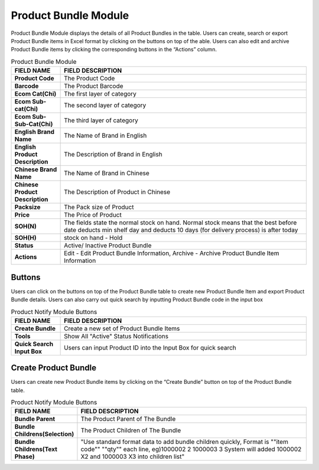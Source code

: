 ************
Product Bundle Module 
************
Product Bundle Module displays the details of all Product Bundles in the table. Users can create, search or export Product Bundle items in Excel format by clicking on the buttons on top of the able. Users can also edit and archive Product Bundle items by clicking the corresponding buttons in the “Actions” column.

|Productbundlemodule|

.. list-table:: Product Bundle Module
    :widths: 10 50
    :header-rows: 1
    :stub-columns: 1

    * - FIELD NAME
      - FIELD DESCRIPTION
    * - Product Code
      - The Product Code
    * - Barcode
      - The Product Barcode
    * - Ecom Cat(Chi)
      - The first layer of category
    * - Ecom Sub-cat(Chi)
      - The second layer of category
    * - Ecom Sub-Sub-Cat(Chi)
      - The third layer of category
    * - English Brand Name
      - The Name of Brand in English
    * - English Product Description
      - The Description of Brand in English
    * - Chinese Brand Name
      - The Name of Brand in Chinese
    * - Chinese Product Description
      - The Description of Product in Chinese   
    * - Packsize
      - The Pack size of Product
    * - Price
      - The Price of Product
    * - SOH(N)
      - The fields state the normal stock on hand. Normal stock means that the best before date deducts min shelf day and deducts 10 days (for delivery process) is after today
    * - SOH(H)
      - stock on hand - Hold
    * - Status
      - Active/ Inactive Product Bundle
    * - Actions
      - Edit - Edit Product Bundle Information, Archive - Archive Product Bundle Item Information

    
.. list-table:: 
 
Buttons
==================  
Users can click on the buttons on top of the Product Bundle table to create new Product Bundle Item and export Product Bundle details. Users can also carry out quick search by inputting Product Bundle code in the input box

|Productbundlebuttons|

.. list-table:: Product Notify Module Buttons
    :widths: 10 50
    :header-rows: 1
    :stub-columns: 1

    * - FIELD NAME
      - FIELD DESCRIPTION
    * - Create Bundle
      - Create a new set of Product Bundle Items
    * - Tools
      - Show All "Active" Status Notifications
    * - Quick Search Input Box
      - Users can input Product ID into the Input Box for quick search
    
   
.. list-table:: 

Create Product Bundle
================== 
Users can create new Product Bundle items by clicking on the “Create Bundle” button on top of the Product Bundle table.

|Createproductbundle|

.. list-table:: Product Notify Module Buttons
    :widths: 10 50
    :header-rows: 1
    :stub-columns: 1

    * - FIELD NAME
      - FIELD DESCRIPTION
    * - Bundle Parent
      - The Product Parent of The Bundle
    * - Bundle Childrens(Selection)
      - The Product Children of The Bundle
    * - Bundle Childrens(Text Phase)
      - "Use standard format data to add bundle children quickly, Format is ""item code"" ""qty"" each line, eg)1000002 2 1000003 3 System will added 1000002 X2 and 1000003 X3 into children list"

      
.. list-table:: 


.. |Productbundlemodule| image:: Productbundlemodule.JPG
.. |Productbundlebuttons| image:: Productbundlebuttons.JPG
.. |Createproductbundle| image:: Createproductbundle.jpg
